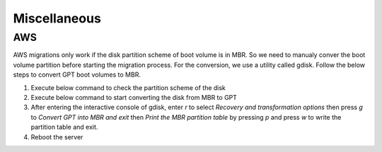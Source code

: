 Miscellaneous
=============

.. autosummary::
   :toctree: generated

   xmigrate

AWS
---
AWS migrations only work if the disk partition scheme of boot volume is in MBR. So we need to manualy conver the boot volume 
partition before starting the migration process. For the conversion, we use a utility called gdisk.
Follow the below steps to convert GPT boot volumes to MBR.

1. Execute below command to check the partition scheme of the disk
   
   .. code-block:: bash
      gdisk -l /dev/sda

2. Execute below command to start converting the disk from MBR to GPT
   
   .. code-block:: bash
      gdisk /dev/sda

3. After entering the interactive console of gdisk, enter `r` to select `Recovery and transformation options` then press 
   `g` to `Convert GPT into MBR and exit` then `Print the MBR partition table` by pressing `p` and press `w` to write the 
   partition table and exit.
   
4. Reboot the server


